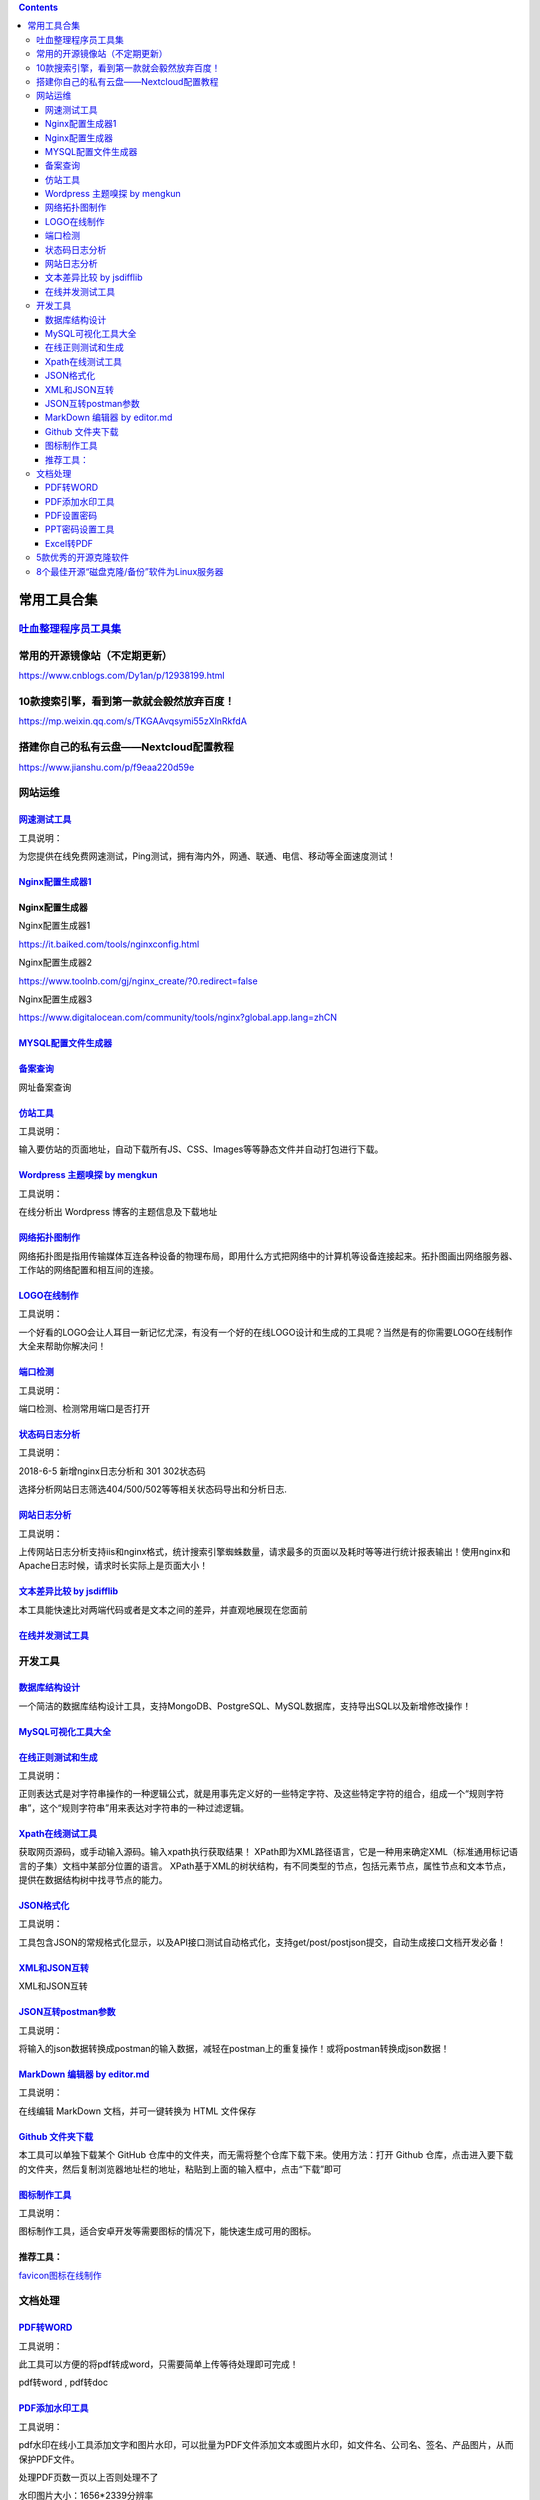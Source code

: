 .. contents::
   :depth: 3
..

常用工具合集
============

`吐血整理程序员工具集 <https://www.cnblogs.com/aobing/p/11930859.html>`__
-------------------------------------------------------------------------

常用的开源镜像站（不定期更新）
------------------------------

https://www.cnblogs.com/Dy1an/p/12938199.html

10款搜索引擎，看到第一款就会毅然放弃百度！
------------------------------------------

https://mp.weixin.qq.com/s/TKGAAvqsymi55zXlnRkfdA

搭建你自己的私有云盘——Nextcloud配置教程
---------------------------------------

https://www.jianshu.com/p/f9eaa220d59e

网站运维
--------

`网速测试工具 <https://www.toolnb.com/tools/speedtest.html>`__
~~~~~~~~~~~~~~~~~~~~~~~~~~~~~~~~~~~~~~~~~~~~~~~~~~~~~~~~~~~~~~

工具说明：

为您提供在线免费网速测试，Ping测试，拥有海内外，网通、联通、电信、移动等全面速度测试！

`Nginx配置生成器1 <http://www.toolnb.com/tools/nginxcreate.html>`__
~~~~~~~~~~~~~~~~~~~~~~~~~~~~~~~~~~~~~~~~~~~~~~~~~~~~~~~~~~~~~~~~~~~

Nginx配置生成器
~~~~~~~~~~~~~~~

Nginx配置生成器1

https://it.baiked.com/tools/nginxconfig.html

Nginx配置生成器2

https://www.toolnb.com/gj/nginx\_create/?0.redirect=false

Nginx配置生成器3

https://www.digitalocean.com/community/tools/nginx?global.app.lang=zhCN

`MYSQL配置文件生成器 <https://imysql.cn/my_cnf_generator>`__
~~~~~~~~~~~~~~~~~~~~~~~~~~~~~~~~~~~~~~~~~~~~~~~~~~~~~~~~~~~~

`备案查询 <https://www.toolnb.com/beian/baidu.com.html>`__
~~~~~~~~~~~~~~~~~~~~~~~~~~~~~~~~~~~~~~~~~~~~~~~~~~~~~~~~~~

网址备案查询

`仿站工具 <https://www.toolnb.com/tools/fangzhan.html>`__
~~~~~~~~~~~~~~~~~~~~~~~~~~~~~~~~~~~~~~~~~~~~~~~~~~~~~~~~~

工具说明：

输入要仿站的页面地址，自动下载所有JS、CSS、Images等等静态文件并自动打包进行下载。

`Wordpress 主题嗅探 by mengkun <http://tool.mkblog.cn/wptheme>`__
~~~~~~~~~~~~~~~~~~~~~~~~~~~~~~~~~~~~~~~~~~~~~~~~~~~~~~~~~~~~~~~~~

工具说明：

在线分析出 Wordpress 博客的主题信息及下载地址

`网络拓扑图制作 <https://www.toolnb.com/tools/topology.html>`__
~~~~~~~~~~~~~~~~~~~~~~~~~~~~~~~~~~~~~~~~~~~~~~~~~~~~~~~~~~~~~~~

网络拓扑图是指用传输媒体互连各种设备的物理布局，即用什么方式把网络中的计算机等设备连接起来。拓扑图画出网络服务器、工作站的网络配置和相互间的连接。

`LOGO在线制作 <https://www.toolnb.com/tools/logo.html>`__
~~~~~~~~~~~~~~~~~~~~~~~~~~~~~~~~~~~~~~~~~~~~~~~~~~~~~~~~~

工具说明：

一个好看的LOGO会让人耳目一新记忆尤深，有没有一个好的在线LOGO设计和生成的工具呢？当然是有的你需要LOGO在线制作大全来帮助你解决问！

`端口检测 <https://www.toolnb.com/tools/getPort.html>`__
~~~~~~~~~~~~~~~~~~~~~~~~~~~~~~~~~~~~~~~~~~~~~~~~~~~~~~~~

工具说明：

端口检测、检测常用端口是否打开

`状态码日志分析 <https://www.toolnb.com/tools-spiderlogs-httpcodelogs.html>`__
~~~~~~~~~~~~~~~~~~~~~~~~~~~~~~~~~~~~~~~~~~~~~~~~~~~~~~~~~~~~~~~~~~~~~~~~~~~~~~

工具说明：

2018-6-5 新增nginx日志分析和 301 302状态码

选择分析网站日志筛选404/500/502等等相关状态码导出和分析日志.

`网站日志分析 <https://www.toolnb.com/tools-logs-index.html>`__
~~~~~~~~~~~~~~~~~~~~~~~~~~~~~~~~~~~~~~~~~~~~~~~~~~~~~~~~~~~~~~~

工具说明：

上传网站日志分析支持iis和nginx格式，统计搜索引擎蜘蛛数量，请求最多的页面以及耗时等等进行统计报表输出！使用nginx和Apache日志时候，请求时长实际上是页面大小！

`文本差异比较 by jsdifflib <http://tool.mkblog.cn/contrast>`__
~~~~~~~~~~~~~~~~~~~~~~~~~~~~~~~~~~~~~~~~~~~~~~~~~~~~~~~~~~~~~~

本工具能快速比对两端代码或者是文本之间的差异，并直观地展现在您面前

`在线并发测试工具 <https://www.toolnb.com/tools-ConcurrentWebTest-Index.html>`__
~~~~~~~~~~~~~~~~~~~~~~~~~~~~~~~~~~~~~~~~~~~~~~~~~~~~~~~~~~~~~~~~~~~~~~~~~~~~~~~~

开发工具
--------

`数据库结构设计 <https://www.toolnb.com/tools/graphqldesigner.html>`__
~~~~~~~~~~~~~~~~~~~~~~~~~~~~~~~~~~~~~~~~~~~~~~~~~~~~~~~~~~~~~~~~~~~~~~

一个简洁的数据库结构设计工具，支持MongoDB、PostgreSQL、MySQL数据库，支持导出SQL以及新增修改操作！

`MySQL可视化工具大全 <https://www.toolnb.com/tools/mysqlkshh.html>`__
~~~~~~~~~~~~~~~~~~~~~~~~~~~~~~~~~~~~~~~~~~~~~~~~~~~~~~~~~~~~~~~~~~~~~

`在线正则测试和生成 <https://www.toolnb.com/tools/regex.html>`__
~~~~~~~~~~~~~~~~~~~~~~~~~~~~~~~~~~~~~~~~~~~~~~~~~~~~~~~~~~~~~~~~

工具说明：

正则表达式是对字符串操作的一种逻辑公式，就是用事先定义好的一些特定字符、及这些特定字符的组合，组成一个“规则字符串”，这个“规则字符串”用来表达对字符串的一种过滤逻辑。

`Xpath在线测试工具 <https://www.toolnb.com/tools/xpath.html>`__
~~~~~~~~~~~~~~~~~~~~~~~~~~~~~~~~~~~~~~~~~~~~~~~~~~~~~~~~~~~~~~~

获取网页源码，或手动输入源码。输入xpath执行获取结果！
XPath即为XML路径语言，它是一种用来确定XML（标准通用标记语言的子集）文档中某部分位置的语言。
XPath基于XML的树状结构，有不同类型的节点，包括元素节点，属性节点和文本节点，提供在数据结构树中找寻节点的能力。

`JSON格式化 <https://www.toolnb.com/tools/json.html>`__
~~~~~~~~~~~~~~~~~~~~~~~~~~~~~~~~~~~~~~~~~~~~~~~~~~~~~~~

工具说明：

工具包含JSON的常规格式化显示，以及API接口测试自动格式化，支持get/post/postjson提交，自动生成接口文档开发必备！

`XML和JSON互转 <https://www.toolnb.com/tools/xmlToJson.html>`__
~~~~~~~~~~~~~~~~~~~~~~~~~~~~~~~~~~~~~~~~~~~~~~~~~~~~~~~~~~~~~~~

XML和JSON互转

`JSON互转postman参数 <https://www.toolnb.com/tools/jsontopostman.html>`__
~~~~~~~~~~~~~~~~~~~~~~~~~~~~~~~~~~~~~~~~~~~~~~~~~~~~~~~~~~~~~~~~~~~~~~~~~

工具说明：

将输入的json数据转换成postman的输入数据，减轻在postman上的重复操作！或将postman转换成json数据！

`MarkDown 编辑器 by editor.md <http://tool.mkblog.cn/markdown>`__
~~~~~~~~~~~~~~~~~~~~~~~~~~~~~~~~~~~~~~~~~~~~~~~~~~~~~~~~~~~~~~~~~

工具说明：

在线编辑 MarkDown 文档，并可一键转换为 HTML 文件保存

`Github 文件夹下载 <http://tool.mkblog.cn/downgit>`__
~~~~~~~~~~~~~~~~~~~~~~~~~~~~~~~~~~~~~~~~~~~~~~~~~~~~~

本工具可以单独下载某个 GitHub
仓库中的文件夹，而无需将整个仓库下载下来。使用方法：打开 Github
仓库，点击进入要下载的文件夹，然后复制浏览器地址栏的地址，粘贴到上面的输入框中，点击“下载”即可

`图标制作工具 <https://www.toolnb.com/tools/tubiaozhizuo.html>`__
~~~~~~~~~~~~~~~~~~~~~~~~~~~~~~~~~~~~~~~~~~~~~~~~~~~~~~~~~~~~~~~~~

工具说明：

图标制作工具，适合安卓开发等需要图标的情况下，能快速生成可用的图标。

推荐工具：
~~~~~~~~~~

`favicon图标在线制作 <https://www.toolnb.com/tools/imagesToIcon.html>`__

文档处理
--------

`PDF转WORD <https://www.toolnb.com/tools/pdftoword.html>`__
~~~~~~~~~~~~~~~~~~~~~~~~~~~~~~~~~~~~~~~~~~~~~~~~~~~~~~~~~~~

工具说明：

此工具可以方便的将pdf转成word，只需要简单上传等待处理即可完成！

pdf转word , pdf转doc

`PDF添加水印工具 <https://www.toolnb.com/tools/pdfwatermark.html>`__
~~~~~~~~~~~~~~~~~~~~~~~~~~~~~~~~~~~~~~~~~~~~~~~~~~~~~~~~~~~~~~~~~~~~

工具说明：

pdf水印在线小工具添加文字和图片水印，可以批量为PDF文件添加文本或图片水印，如文件名、公司名、签名、产品图片，从而保护PDF文件。

处理PDF页数一页以上否则处理不了

水印图片大小：1656\*2339分辨率

`PDF设置密码 <https://www.toolnb.com/tools/pdfsetpwd.html>`__
~~~~~~~~~~~~~~~~~~~~~~~~~~~~~~~~~~~~~~~~~~~~~~~~~~~~~~~~~~~~~

工具说明：

PDF设置密码工具，可以将你的PDF设置上一个密码，只有密码的人才能查看这个PDF喔！

`PPT密码设置工具 <https://www.toolnb.com/tools/pptsetpwd.html>`__
~~~~~~~~~~~~~~~~~~~~~~~~~~~~~~~~~~~~~~~~~~~~~~~~~~~~~~~~~~~~~~~~~

工具说明：

PPT密码设置工具，我们常常会对各种机密文件进行加密处理，以防信息泄露。对于我们来说，使用PPT设置密码和加权限等些基本操作。

`Excel转PDF <https://www.toolnb.com/tools/exceltopdf.html>`__
~~~~~~~~~~~~~~~~~~~~~~~~~~~~~~~~~~~~~~~~~~~~~~~~~~~~~~~~~~~~~

工具说明：

这是一个在线免费转换工具，可以将excel格式文件转换成pdf文件！

`5款优秀的开源克隆软件 <https://www.cnblogs.com/engineerLF/p/5393140.html>`__
-----------------------------------------------------------------------------

克隆是指将一台服务器上硬盘中的内容拷贝至一个存储媒介(另外的硬盘)或者是一个镜像文件中。复制磁盘在现代数据中心中很有价值，它的应用如下：

::

            1.全系统备份
            2.系统还原
            3.重启和恢复系统
            4.硬盘驱动升级
            5.将物理服务器转变为虚拟机或者其他

本文中，我将列举出一些用于制作磁盘镜像和拷贝的免费开源软件。这些软件都适用于GNU/Linux,\*BSD
和Mac OS X这些操作系统。

8个最佳开源“磁盘克隆/备份”软件为Linux服务器
-------------------------------------------

https://www.howtoing.com/linux-disk-cloning-tools/
